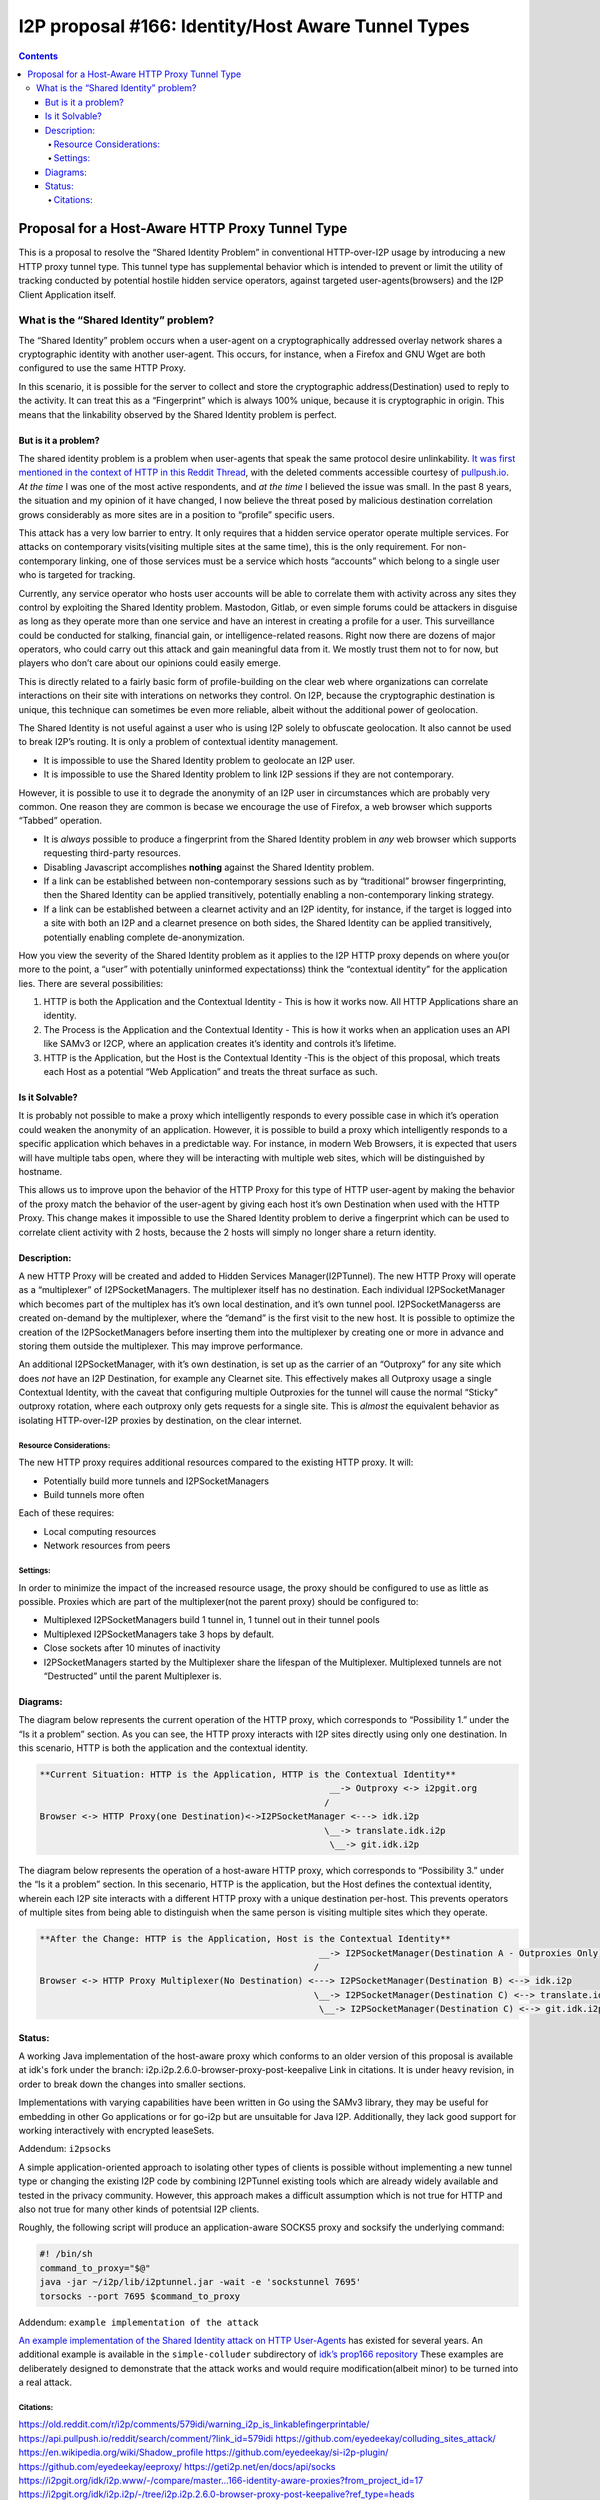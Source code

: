 ===================================================
I2P proposal #166: Identity/Host Aware Tunnel Types
===================================================
.. meta::
    :author: eyedeekay
    :created: 2024-05-27
    :thread: http://i2pforum.i2p/viewforum.php?f=13
    :lastupdated: 2024-08-27
    :status: Open
    :target: 0.9.65

.. contents::

Proposal for a Host-Aware HTTP Proxy Tunnel Type
------------------------------------------------

This is a proposal to resolve the “Shared Identity Problem” in
conventional HTTP-over-I2P usage by introducing a new HTTP proxy tunnel
type. This tunnel type has supplemental behavior which is intended to
prevent or limit the utility of tracking conducted by potential hostile
hidden service operators, against targeted user-agents(browsers) and the
I2P Client Application itself.

What is the “Shared Identity” problem?
~~~~~~~~~~~~~~~~~~~~~~~~~~~~~~~~~~~~~~

The “Shared Identity” problem occurs when a user-agent on a
cryptographically addressed overlay network shares a cryptographic
identity with another user-agent. This occurs, for instance, when a
Firefox and GNU Wget are both configured to use the same HTTP Proxy.

In this scenario, it is possible for the server to collect and store the
cryptographic address(Destination) used to reply to the activity. It can
treat this as a “Fingerprint” which is always 100% unique, because it is
cryptographic in origin. This means that the linkability observed by the
Shared Identity problem is perfect.

But is it a problem?
^^^^^^^^^^^^^^^^^^^^

The shared identity problem is a problem when user-agents that speak the
same protocol desire unlinkability. `It was first mentioned in the
context of HTTP in this Reddit
Thread <https://old.reddit.com/r/i2p/comments/579idi/warning_i2p_is_linkablefingerprintable/>`__,
with the deleted comments accessible courtesy of
`pullpush.io <https://api.pullpush.io/reddit/search/comment/?link_id=579idi>`__.
*At the time* I was one of the most active respondents, and *at the
time* I believed the issue was small. In the past 8 years, the situation
and my opinion of it have changed, I now believe the threat posed by
malicious destination correlation grows considerably as more sites are
in a position to “profile” specific users.

This attack has a very low barrier to entry. It only requires that a
hidden service operator operate multiple services. For attacks on
contemporary visits(visiting multiple sites at the same time), this is
the only requirement. For non-contemporary linking, one of those
services must be a service which hosts “accounts” which belong to a
single user who is targeted for tracking.

Currently, any service operator who hosts user accounts will be able to
correlate them with activity across any sites they control by exploiting
the Shared Identity problem. Mastodon, Gitlab, or even simple forums
could be attackers in disguise as long as they operate more than one
service and have an interest in creating a profile for a user. This
surveillance could be conducted for stalking, financial gain, or
intelligence-related reasons. Right now there are dozens of major
operators, who could carry out this attack and gain meaningful data from
it. We mostly trust them not to for now, but players who don’t care
about our opinions could easily emerge.

This is directly related to a fairly basic form of profile-building on
the clear web where organizations can correlate interactions on their
site with interations on networks they control. On I2P, because the
cryptographic destination is unique, this technique can sometimes be
even more reliable, albeit without the additional power of geolocation.

The Shared Identity is not useful against a user who is using I2P solely
to obfuscate geolocation. It also cannot be used to break I2P’s routing.
It is only a problem of contextual identity management.

-  It is impossible to use the Shared Identity problem to geolocate an
   I2P user.
-  It is impossible to use the Shared Identity problem to link I2P
   sessions if they are not contemporary.

However, it is possible to use it to degrade the anonymity of an I2P
user in circumstances which are probably very common. One reason they
are common is becase we encourage the use of Firefox, a web browser
which supports “Tabbed” operation.

-  It is *always* possible to produce a fingerprint from the Shared
   Identity problem in *any* web browser which supports requesting
   third-party resources.
-  Disabling Javascript accomplishes **nothing** against the Shared
   Identity problem.
-  If a link can be established between non-contemporary sessions such
   as by “traditional” browser fingerprinting, then the Shared Identity
   can be applied transitively, potentially enabling a non-contemporary
   linking strategy.
-  If a link can be established between a clearnet activity and an I2P
   identity, for instance, if the target is logged into a site with both
   an I2P and a clearnet presence on both sides, the Shared Identity can
   be applied transitively, potentially enabling complete
   de-anonymization.

How you view the severity of the Shared Identity problem as it applies
to the I2P HTTP proxy depends on where you(or more to the point, a
“user” with potentially uninformed expectationss) think the “contextual
identity” for the application lies. There are several possibilities:

1. HTTP is both the Application and the Contextual Identity - This is
   how it works now. All HTTP Applications share an identity.
2. The Process is the Application and the Contextual Identity - This is
   how it works when an application uses an API like SAMv3 or I2CP,
   where an application creates it’s identity and controls it’s
   lifetime.
3. HTTP is the Application, but the Host is the Contextual Identity
   -This is the object of this proposal, which treats each Host as a
   potential “Web Application” and treats the threat surface as such.

Is it Solvable?
^^^^^^^^^^^^^^^

It is probably not possible to make a proxy which intelligently responds
to every possible case in which it’s operation could weaken the
anonymity of an application. However, it is possible to build a proxy
which intelligently responds to a specific application which behaves in
a predictable way. For instance, in modern Web Browsers, it is expected
that users will have multiple tabs open, where they will be interacting
with multiple web sites, which will be distinguished by hostname.

This allows us to improve upon the behavior of the HTTP Proxy for this
type of HTTP user-agent by making the behavior of the proxy match the
behavior of the user-agent by giving each host it’s own Destination when
used with the HTTP Proxy. This change makes it impossible to use the
Shared Identity problem to derive a fingerprint which can be used to
correlate client activity with 2 hosts, because the 2 hosts will simply
no longer share a return identity.

Description:
^^^^^^^^^^^^

A new HTTP Proxy will be created and added to Hidden Services
Manager(I2PTunnel). The new HTTP Proxy will operate as a “multiplexer”
of I2PSocketManagers. The multiplexer itself has no destination. Each
individual I2PSocketManager which becomes part of the multiplex has it’s own
local destination, and it’s own tunnel pool. I2PSocketManagerss are created
on-demand by the multiplexer, where the “demand” is the first visit to the
new host. It is possible to optimize the creation of the I2PSocketManagers
before inserting them into the multiplexer by creating one or more in advance
and storing them outside the multiplexer. This may improve performance.

An additional I2PSocketManager, with it’s own destination, is set up as the
carrier of an “Outproxy” for any site which does *not* have an I2P
Destination, for example any Clearnet site. This effectively makes all
Outproxy usage a single Contextual Identity, with the caveat that
configuring multiple Outproxies for the tunnel will cause the normal
“Sticky” outproxy rotation, where each outproxy only gets requests for a
single site. This is *almost* the equivalent behavior as isolating
HTTP-over-I2P proxies by destination, on the clear internet.

Resource Considerations:
''''''''''''''''''''''''

The new HTTP proxy requires additional resources compared to the
existing HTTP proxy. It will:

-  Potentially build more tunnels and I2PSocketManagers
-  Build tunnels more often

Each of these requires:

-  Local computing resources
-  Network resources from peers

Settings:
'''''''''

In order to minimize the impact of the increased resource usage, the
proxy should be configured to use as little as possible. Proxies which
are part of the multiplexer(not the parent proxy) should be configured
to:

-  Multiplexed I2PSocketManagers build 1 tunnel in, 1 tunnel out in their
   tunnel pools
-  Multiplexed I2PSocketManagers take 3 hops by default.
-  Close sockets after 10 minutes of inactivity
-  I2PSocketManagers started by the Multiplexer share the lifespan of the
   Multiplexer. Multiplexed tunnels are not “Destructed” until the
   parent Multiplexer is.

Diagrams:
^^^^^^^^^

The diagram below represents the current operation of the HTTP proxy,
which corresponds to “Possibility 1.” under the “Is it a problem”
section. As you can see, the HTTP proxy interacts with I2P sites
directly using only one destination. In this scenario, HTTP is both the
application and the contextual identity.

.. code:: md

   **Current Situation: HTTP is the Application, HTTP is the Contextual Identity**
                                                          __-> Outproxy <-> i2pgit.org
                                                         /
   Browser <-> HTTP Proxy(one Destination)<->I2PSocketManager <---> idk.i2p
                                                         \__-> translate.idk.i2p
                                                          \__-> git.idk.i2p

The diagram below represents the operation of a host-aware HTTP proxy,
which corresponds to “Possibility 3.” under the “Is it a problem”
section. In this secenario, HTTP is the application, but the Host
defines the contextual identity, wherein each I2P site interacts with a
different HTTP proxy with a unique destination per-host. This prevents
operators of multiple sites from being able to distinguish when the same
person is visiting multiple sites which they operate.

.. code:: md

   **After the Change: HTTP is the Application, Host is the Contextual Identity**
                                                        __-> I2PSocketManager(Destination A - Outproxies Only) <--> i2pgit.org
                                                       /
   Browser <-> HTTP Proxy Multiplexer(No Destination) <---> I2PSocketManager(Destination B) <--> idk.i2p
                                                       \__-> I2PSocketManager(Destination C) <--> translate.idk.i2p
                                                        \__-> I2PSocketManager(Destination C) <--> git.idk.i2p

Status:
^^^^^^^

A working Java implementation of the host-aware proxy which conforms to
an older version of this proposal is available at idk's fork under the
branch: i2p.i2p.2.6.0-browser-proxy-post-keepalive Link in citations. It
is under heavy revision, in order to break down the changes into smaller
sections.

Implementations with varying capabilities have been written in Go using
the SAMv3 library, they may be useful for embedding in other Go
applications or for go-i2p but are unsuitable for Java I2P.
Additionally, they lack good support for working interactively with
encrypted leaseSets.

Addendum: ``i2psocks``
                      

A simple application-oriented approach to isolating other types of
clients is possible without implementing a new tunnel type or changing
the existing I2P code by combining I2PTunnel existing tools which are
already widely available and tested in the privacy community. However,
this approach makes a difficult assumption which is not true for HTTP
and also not true for many other kinds of potentsial I2P clients.

Roughly, the following script will produce an application-aware SOCKS5
proxy and socksify the underlying command:

.. code:: sh

   #! /bin/sh
   command_to_proxy="$@"
   java -jar ~/i2p/lib/i2ptunnel.jar -wait -e 'sockstunnel 7695'
   torsocks --port 7695 $command_to_proxy

Addendum: ``example implementation of the attack``
                                                  

`An example implementation of the Shared Identity attack on HTTP
User-Agents <https://github.com/eyedeekay/colluding_sites_attack/>`__
has existed for several years. An additional example is available in the
``simple-colluder`` subdirectory of `idk’s prop166
repository <https://git.idk.i2p/idk/i2p.host-aware-proxy>`__ These
examples are deliberately designed to demonstrate that the attack works
and would require modification(albeit minor) to be turned into a real
attack.

Citations:
''''''''''

https://old.reddit.com/r/i2p/comments/579idi/warning_i2p_is_linkablefingerprintable/
https://api.pullpush.io/reddit/search/comment/?link_id=579idi
https://github.com/eyedeekay/colluding_sites_attack/
https://en.wikipedia.org/wiki/Shadow_profile
https://github.com/eyedeekay/si-i2p-plugin/
https://github.com/eyedeekay/eeproxy/
https://geti2p.net/en/docs/api/socks
https://i2pgit.org/idk/i2p.www/-/compare/master...166-identity-aware-proxies?from_project_id=17
https://i2pgit.org/idk/i2p.i2p/-/tree/i2p.i2p.2.6.0-browser-proxy-post-keepalive?ref_type=heads
